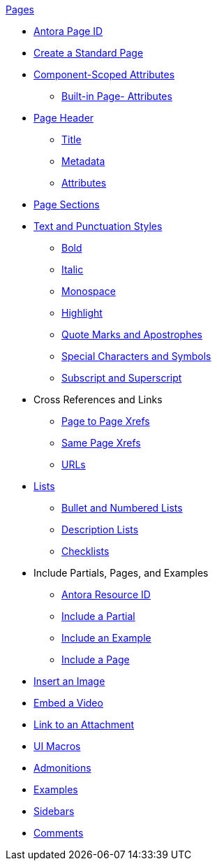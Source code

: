 .xref:page:index.adoc[Pages]
* xref:page:page-id.adoc[Antora Page ID]
* xref:page:create-standard-page.adoc[Create a Standard Page]
* xref:page:component-scoped-attributes.adoc[Component-Scoped Attributes]
** xref:page:page-and-site-attributes.adoc[Built-in Page- Attributes]
* xref:page-header.adoc[Page Header]
** xref:page-header.adoc#page-title[Title]
** xref:page-header.adoc#page-meta[Metadata]
** xref:page-header.adoc#page-attrs[Attributes]
* xref:section-headings.adoc[Page Sections]
* xref:text-and-punctuation.adoc[Text and Punctuation Styles]
** xref:bold.adoc[Bold]
** xref:italic.adoc[Italic]
** xref:monospace.adoc[Monospace]
** xref:highlight.adoc[Highlight]
** xref:quotes-and-apostrophes.adoc[Quote Marks and Apostrophes]
** xref:special-characters-and-symbols.adoc[Special Characters and Symbols]
** xref:subscript-and-superscript.adoc[Subscript and Superscript]
* Cross References and Links
** xref:page-to-page-xref.adoc[Page to Page Xrefs]
** xref:in-page-xref.adoc[Same Page Xrefs]
** xref:external-urls.adoc[URLs]
* xref:lists.adoc[Lists]
** xref:ordered-and-unordered-lists.adoc[Bullet and Numbered Lists]
** xref:description-lists.adoc[Description Lists]
** xref:checklists.adoc[Checklists]
* Include Partials, Pages, and Examples
** xref:page:resource-id.adoc[Antora Resource ID]
** xref:include-partial.adoc[Include a Partial]
** xref:include-example.adoc[Include an Example]
** xref:include-page.adoc[Include a Page]
// Assets & Attachments
* xref:insert-image.adoc[Insert an Image]
* xref:embed-video.adoc[Embed a Video]
* xref:link-attachment.adoc[Link to an Attachment]
* xref:ui-macros.adoc[UI Macros]
// Paragraphs and Blocks
* xref:admonitions.adoc[Admonitions]
* xref:examples.adoc[Examples]
* xref:sidebar.adoc[Sidebars]
* xref:comments.adoc[Comments]
